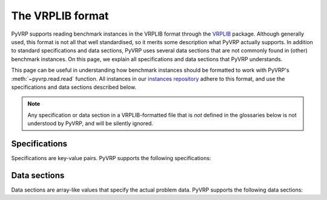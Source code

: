 The VRPLIB format
=================

PyVRP supports reading benchmark instances in the VRPLIB format through the `VRPLIB <https://github.com/leonlan/VRPLIB>`_ package.
Although generally used, this format is not all that well standardised, so it merits some description what PyVRP actually supports.
In addition to standard specifications and data sections, PyVRP uses several data sections that are not commonly found in (other) benchmark instances.
On this page, we explain all specifications and data sections that PyVRP understands.

This page can be useful in understanding how benchmark instances should be formatted to work with PyVRP's :meth:`~pyvrp.read.read` function.
All instances in our `instances repository <https://github.com/PyVRP/Instances>`_ adhere to this format, and use the specifications and data sections described below.

.. note::

   Any specification or data section in a VRPLIB-formatted file that is *not* defined in the glossaries below is not understood by PyVRP, and will be silently ignored.


Specifications
--------------

Specifications are key-value pairs.
PyVRP supports the following specifications:

.. glossary::
   :sorted:

   ``CAPACITY``
      TODO

   ``DIMENSION``
      TODO

   ``EDGE_WEIGHT_FORMAT``
      TODO

   ``EDGE_WEIGHT_TYPE``
      TODO

   ``VEHICLES``
      TODO


Data sections
-------------

Data sections are array-like values that specify the actual problem data.
PyVRP supports the following data sections:

.. glossary::
   :sorted:

   ``DEMAND_SECTION``
      TODO
   
   ``DEPOT_SECTION``
      TODO

   ``EDGE_WEIGHT_SECTION``
      TODO

   ``NODE_COORD_SECTION``
      TODO

   ``PRIZE_SECTION``
      TODO

   ``RELEASE_TIME_SECTION``
      TODO

   ``SERVICE_TIME_SECTION``
      TODO

   ``TIME_WINDOW_SECTION``
      TODO
